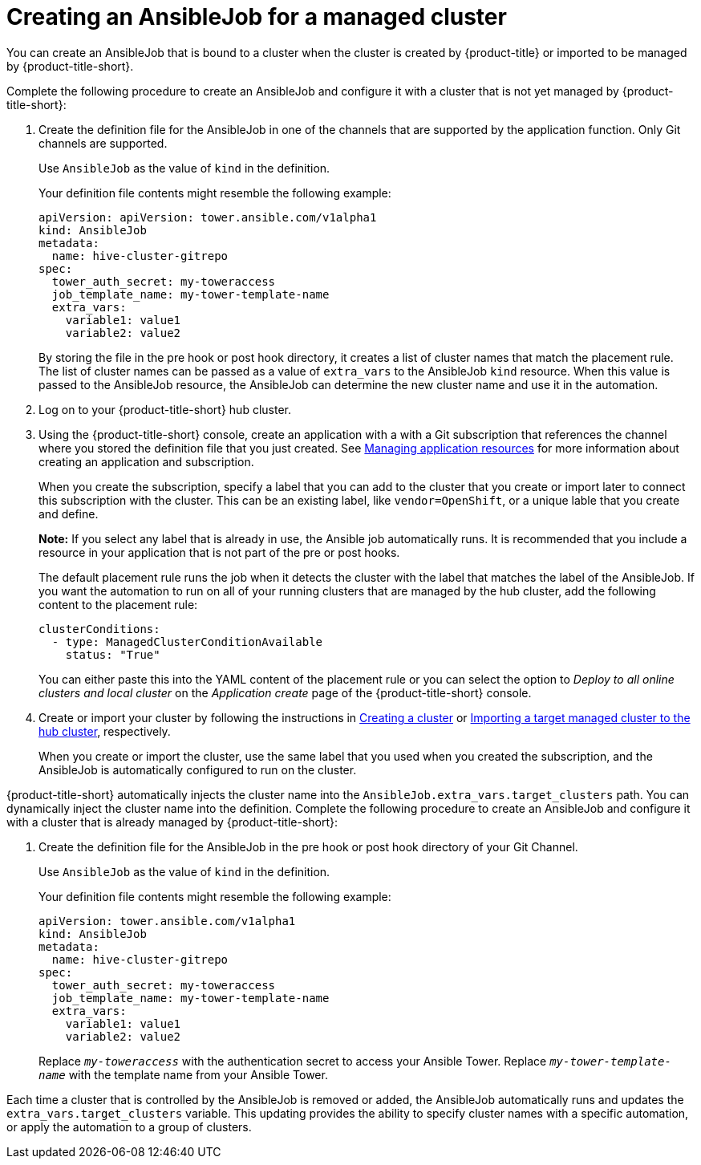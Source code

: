[#creating-an-ansible-job-for-a-managed-cluster]
= Creating an AnsibleJob for a managed cluster

You can create an AnsibleJob that is bound to a cluster when the cluster is created by {product-title} or imported to be managed by {product-title-short}.

Complete the following procedure to create an AnsibleJob and configure it with a cluster that is not yet managed by {product-title-short}:

. Create the definition file for the AnsibleJob in one of the channels that are supported by the application function. Only Git channels are supported.
+
Use `AnsibleJob` as the value of `kind` in the definition.
+
Your definition file contents might resemble the following example:
+
[source,yaml]
----
apiVersion: apiVersion: tower.ansible.com/v1alpha1
kind: AnsibleJob
metadata:
  name: hive-cluster-gitrepo
spec:
  tower_auth_secret: my-toweraccess
  job_template_name: my-tower-template-name
  extra_vars:
    variable1: value1
    variable2: value2
----
+
By storing the file in the pre hook or post hook directory, it creates a list of cluster names that match the placement rule. The list of cluster names can be passed as a value of `extra_vars` to the AnsibleJob `kind` resource. When this value is passed to the AnsibleJob resource, the AnsibleJob can determine the new cluster name and use it in the automation.

. Log on to your {product-title-short} hub cluster.

. Using the {product-title-short} console, create an application with a with a Git subscription that references the channel where you stored the definition file that you just created. See link:../manage_applications/app_resources.adoc#managing-application-resources[Managing application resources] for more information about creating an application and subscription.
+
When you create the subscription, specify a label that you can add to the cluster that you create or import later to connect this subscription with the cluster. This can be an existing label, like `vendor=OpenShift`, or a unique lable that you create and define. 
+
*Note:* If you select any label that is already in use, the Ansible job automatically runs. It is recommended that you include a resource in your application that is not part of the pre or post hooks.  
+
The default placement rule runs the job when it detects the cluster with the label that matches the label of the AnsibleJob. If you want the automation to run on all of your running clusters that are managed by the hub cluster, add the following content to the placement rule:
+
[source,yaml]
----
clusterConditions:
  - type: ManagedClusterConditionAvailable
    status: "True"
----
+
You can either paste this into the YAML content of the placement rule or you can select the option to _Deploy to all online clusters and local cluster_ on the _Application create_ page of the {product-title-short} console. 

. Create or import your cluster by following the instructions in xref:../manage_cluster/create.adoc#creating-a-cluster[Creating a cluster] or xref:../manage_cluster/import.adoc#importing-a-target-managed-cluster-to-the-hub-cluster[Importing a target managed cluster to the hub cluster], respectively.
+
When you create or import the cluster, use the same label that you used when you created the subscription, and the AnsibleJob is automatically configured to run on the cluster. 
 
{product-title-short} automatically injects the cluster name into the `AnsibleJob.extra_vars.target_clusters` path. You can dynamically inject the cluster name into the definition. Complete the following procedure to create an AnsibleJob and configure it with a cluster that is already managed by {product-title-short}:

. Create the definition file for the AnsibleJob in the pre hook or post hook directory of your Git Channel.
+
Use `AnsibleJob` as the value of `kind` in the definition.
+
Your definition file contents might resemble the following example:
+
[source,yaml]
----
apiVersion: tower.ansible.com/v1alpha1
kind: AnsibleJob
metadata:
  name: hive-cluster-gitrepo
spec:
  tower_auth_secret: my-toweraccess
  job_template_name: my-tower-template-name
  extra_vars:
    variable1: value1
    variable2: value2
----
Replace `_my-toweraccess_` with the authentication secret to access your Ansible Tower.
Replace `_my-tower-template-name_` with the template name from your Ansible Tower.

Each time a cluster that is controlled by the AnsibleJob is removed or added, the AnsibleJob automatically runs and updates the `extra_vars.target_clusters` variable. This updating provides the ability to specify cluster names with a specific automation, or apply the automation to a group of clusters. 

